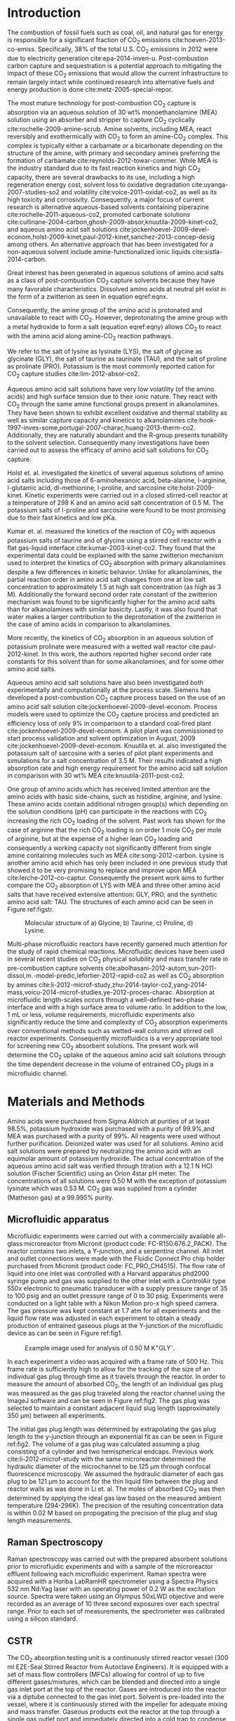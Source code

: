 #+LATEX_CLASS: elsarticle
#+LATEX_CLASS_OPTIONS: [review, 12pt]
#+EXPORT_EXCLUDE_TAGS: noexport
#+OPTIONS: toc:nil ^:{} author:nil

#+latex_header: \usepackage[utf8]{inputenc}
#+latex_header: \usepackage{fixltx2e}
#+latex_header: \usepackage{url}
#+latex_header: \usepackage[version=3]{mhchem}
#+latex_header: \usepackage{graphicx}
#+latex_header: \usepackage{float}
#+latex_header: \usepackage{color}
#+latex_header: \usepackage{amsmath}
#+latex_header: \usepackage{textcomp}
#+latex_header: \usepackage{wasysym}
#+latex_header: \usepackage{latexsym}
#+latex_header: \usepackage{amssymb}
#+LATEX_HEADER: \usepackage[linktocpage,
#+LATEX_HEADER:   pdfstartview=FitH,
#+LATEX_HEADER:   colorlinks,
#+LATEX_HEADER:   linkcolor=blue,
#+LATEX_HEADER:   anchorcolor=blue,
#+LATEX_HEADER:   citecolor=blue,
#+LATEX_HEADER:   filecolor=blue,
#+LATEX_HEADER:   menucolor=blue,
#+LATEX_HEADER:   urlcolor=blue]{hyperref}
# +LATEX_HEADER: \usepackage{lineno}
# +LATEX_HEADER: \linenumbers
#+LATEX_HEADER: \biboptions{authoryear}

\begin{frontmatter}
\title{Comparative microfluidic screening of amino acid salt solutions for post-combustion \ce{CO2} capture}

\author[NETL,cmu]{Alexander P. Hallenbeck}
\author[NETL,AECOM]{Adefemi Egbebi}
\author[NETL,AECOM]{Kevin P. Resnik}
\author[NETL]{David Hopkinson}
\author[cmu]{Shelley L. Anna}
\author[NETL,cmu]{John R. Kitchin\corref{cor}}
\ead{jkitchin@andrew.cmu.edu}

\address[NETL]{National Energy Technology Laboratory, Pittsburgh Pennsylvania, 15236}
\address[cmu]{Department of Chemical Engineering, Carnegie Mellon University, Pittsburgh, PA 15213}
\address[AECOM]{AECOM, Pittsburgh, PA, 15236}

\cortext[cor]{Corresponding author}

\begin{abstract}
The CO$_{2}$ absorption capacity and rate of aqueous solutions of MEA and the potassium salts of glycine, taurine, proline, and lysine were compared in a microfluidic device. These properties were measured by tracking the volume change of an entrained CO$_{2}$ gas plug as it traveled through a microfluidic channel. The potassium salt of lysine, which contains two primary amine functional groups, exhibited the highest rich CO$_{2}$ loading, \textgreater 50\% higher than MEA. The salts of glycine, and taurine exhibited similar absorption capacity to MEA, and the salt of proline exhibited the lowest absorption capacity. The trend in absorption capacities of the potassium salt of lysine and MEA was also observed in a set of breakthrough CSTR experiments. Raman spectroscopy was used to analyze the absorbent solutions before exposure to CO$_{2}$ as well as the reactor effluent. Spectral features of carbamate, carbonate, and bicarbonate were identified in the effluent spectra. The effectiveness of the microfluidic reactor as a solvent volume and time efficient screening tool is demonstrated. The results suggest further work should be done to evaluate the efficacy of the alkali salt of lysine as a post-combustion CO$_{2}$ capture absorbent as it has potential to match or possibly improve upon the CO$_{2}$ loading of MEA while offering advantages such as low toxicity and lower volatility.
\end{abstract}

\begin{keyword}
Lysine, Segmented flow, Raman, Microfluidic
\end{keyword}
\end{frontmatter}


* Introduction
The combustion of fossil fuels such as coal, oil, and natural gas for energy is responsible for a significant fraction of CO_{2} emissions cite:hoeven-2013-co-emiss. Specifically, 38% of the total U.S. CO_{2} emissions in 2012 were due to electricity generation cite:epa-2014-inven-u. Post-combustion carbon capture and sequestration is a potential approach to mitigating the impact of these CO_{2} emissions that would allow the current infrastructure to remain largely intact while continued research into alternative fuels and energy production is done cite:metz-2005-special-repor.

The most mature technology for post-combustion CO_{2} capture is absorption via an aqueous solution of 30 wt% monoethanolamine (MEA) solution using an absorber and stripper to capture CO_{2} cyclically cite:rochelle-2009-amine-scrub. Amine solvents, including MEA, react reversibly and exothermically with CO_{2} to form an amine-CO_{2} complex. This complex is typically either a carbamate or a bicarbonate depending on the structure of the amine, with primary and secondary amines preferring the formation of carbamate cite:reynolds-2012-towar-commer. While MEA is the industry standard due to its fast reaction kinetics and high CO_{2} capacity, there are several drawbacks to its use, including a high regeneration energy cost, solvent loss to oxidative degradation cite:uyanga-2007-studies-so2 and volatility cite:voice-2011-oxidat-co2, as well as its high toxicity and corrosivity. Consequently, a major focus of current research is alternative aqueous-based solvents containing piperazine cite:rochelle-2011-aqueous-co2, promoted carbonate solutions cite:cullinane-2004-carbon,ghosh-2009-absor,knuutila-2009-kinet-co2, and aqueous amino acid salt solutions cite:jockenhoevel-2009-devel-econom,holst-2009-kinet,paul-2012-kinet,sanchez-2013-concep-desig among others. An alternative approach that has  been investigated for a non-aqueous solvent include amine-functionalized ionic liquids cite:sistla-2014-carbon.

Great interest has been generated in aqueous solutions of amino acid salts as a class of post-combustion CO_{2} capture solvents because they have  many favorable characteristics. Dissolved amino acids at neutral pH exist in the form of a zwitterion as seen in equation eqref:eqnx.

\begin{equation}
\ce{H_{3}^{+}N-CHR-COO^{-}}\label{eqnx}
\end{equation}

\noindent Consequently, the amine group of the amino acid is protonated and unavailable to react with CO_{2}. However, deprotonating the amine group with a metal hydroxide to form a salt (equation eqref:eqny) allows CO_{2} to react with the amino acid along amine-CO_{2} reaction pathways.

\begin{equation}
\ce{H_{2}N-CHR-COO^{-}  M^{+}}\label{eqny}
\end{equation}
We refer to the salt of lysine as lysinate (LYS), the salt of glycine as glycinate (GLY), the salt of taurine as taurinate (TAU), and the salt of proline as prolinate (PRO). Potassium is the most commonly reported cation for CO_{2} capture studies cite:lim-2012-absor-co2.

Aqueous amino acid salt solutions have very low volatility (of the amino acids) and high surface tension due to their ionic nature. They react with CO_{2} through the same amine functional groups present in alkanolamines. They have been shown to exhibit excellent oxidative and thermal stability as well as similar capture capacity and kinetics to alkanolamines cite:hook-1997-inves-some,portugal-2007-charac,huang-2013-therm-co2. Additionally, they are naturally abundant and the R-group presents tunability to the solvent selection. Consequently many investigations have been carried out to assess the efficacy of amino acid salt solutions for CO_{2} capture.

Holst et. al. investigated the kinetics of several aqueous solutions of amino acid salts including those of 6-aminohexanoic acid, beta-alanine, l-arginine, l-glutamic acid, dl-methionine, l-proline, and sarcosine cite:holst-2009-kinet. Kinetic experiments were carried out in a closed stirred-cell reactor at a temperature of 298 K and an amino acid salt concentration of 0.5 M. The potassium salts of l-proline and sarcosine were found to be most promising due to their fast kinetics and low pKa.

Kumar et. al. measured the kinetics of the reaction of CO_{2} with aqueous potassium salts of taurine and of glycine using a stirred cell reactor with a flat gas-liquid interface cite:kumar-2003-kinet-co2. They found that the experimental data could be explained with the same zwitterion mechanism used to interpret the kinetics of CO_{2} absorption with primary alkanolamines despite a few differences in kinetic behavior. Unlike for alkanolamines, the partial reaction order in amino acid salt changes from one at low salt concentration to approximately 1.5 at high salt concentration (as high as 3 M). Additionally the forward second order rate constant of the zwitterion mechanism was found to be significantly higher for the amino acid salts than for alkanolamines with similar basicity. Lastly, it was also found that water makes a larger contribution to the deprotonation of the zwitterion in the case of amino acids in comparison to alkanolamines.

More recently, the kinetics of CO_{2} absorption in an aqueous solution of potassium prolinate were measured with a wetted wall reactor cite:paul-2012-kinet. In this work, the authors reported higher second order rate constants for this solvent than for some alkanolamines, and for some other amino acid salts.

Aqueous amino acid salt solutions have also been investigated both experimentally and computationally at the process scale. Siemens has developed a post-combustion CO_{2} capture process based on the use of an amino acid salt solution cite:jockenhoevel-2009-devel-econom. Process models were used to optimize the CO_{2} capture process and predicted an efficiency loss of only 9% in comparison to a standard coal-fired plant cite:jockenhoevel-2009-devel-econom. A pilot plant was commissioned to start process validation and solvent optimization in August, 2009 cite:jockenhoevel-2009-devel-econom. Knuutila et. al. also investigated the potassium salt of sarcosine with a series of pilot plant experiments and simulations for a salt concentration of 3.5 M. Their results indicated a high absorption rate and high energy requirement for the amino acid salt solution in comparison with 30 wt% MEA cite:knuutila-2011-post-co2.

One group of amino acids which has received limited attention are the amino acids with basic side-chains, such as histidine, arginine, and lysine. These amino acids contain additional nitrogen group(s) which depending on the solution conditions (pH) can participate in the reactions with CO_{2} increasing the rich CO_{2} loading of the solvent. Past work has shown for the case of arginine that the rich CO_{2} loading is on order 1 mole CO_{2} per mole of arginine, but at the expense of a higher lean CO_{2} loading and consequently a working capacity not significantly different from single amine containing molecules such as MEA cite:song-2012-carbon. Lysine is another amino acid which has only been included in one previous study that showed it to be very promising to replace and improve upon MEA cite:lerche-2012-co-captur. Consequently the present work aims to further compare the CO_{2} absorption of LYS with MEA and three other amino acid salts that have received extensive attention: GLY, PRO, and the synthetic amino acid salt: TAU. The structures of each amino acid can be seen in Figure ref:figstr.
#+caption: Molecular structure of a) Glycine, b) Taurine, c) Proline, d) Lysine. \label{figstr}
#+attr_latex: :placement [H]
[[./figures/aminoacidstructures.png]]

Multi-phase microfluidic reactors have recently garnered much attention for the study of rapid chemical reactions. Microfluidic devices have been used in several recent studies on CO_{2} physical solubility and mass transfer rate in pre-combustion capture solvents cite:abolhasani-2012-autom,sun-2011-dissol,m.-model-predic,lefortier-2012-rapid-co2 as well as CO_{2} absorption by amines cite:li-2012-microf-study,zhu-2014-taylor-co2,yang-2014-mass,voicu-2014-microf-studies,ye-2012-proces-charac. Absorption at microfluidic length-scales occurs through a well-defined two-phase interface and with a high surface area to volume ratio. In addition to the low, 1 mL or less, volume requirements, microfluidic experiments also significantly reduce the time and complexity of CO_{2} absorption experiments over conventional methods such as wetted-wall column and stirred cell reactor experiments. Consequently microfluidics is a very appropriate tool for screening new CO_{2} absorbent solutions. The present work will determine the CO_{2} uptake of the aqueous amino acid salt solutions through the time dependent decrease in the volume of entrained CO_{2} plugs in a microfluidic channel.
* Materials and Methods
Amino acids were purchased from Sigma Aldrich at purities of at least 98.5%, potassium hydroxide was purchased with a purity of 99.9%,and MEA was purchased with a purity of 99%. All reagents were used without further purification.  Deionized water was used for all solutions. Amino acid salt solutions were prepared by neutralizing the amino acid with an equimolar amount of potassium hydroxide. The actual concentration of the aqueous amino acid salt was verified through titration with a 12.1 N HCl solution (Fischer Scientific) using an Orion 4star pH meter. The concentrations of all solutions were 0.50 M with the exception of potassium lysinate which was 0.53 M. CO_{2} gas was supplied from a cylinder (Matheson gas) at a 99.995% purity.
** Microfluidic apparatus
Microfluidic experiments were carried out with a commercially available all-glass microreactor from Micronit (product code: FC-R150.676.2_PACK). The reactor contains two inlets, a Y-junction, and a serpentine channel. All inlet and outlet connections were made with the Fluidic Connect Pro chip holder purchased from Micronit (product code: FC_PRO_CH4515). The flow rate of liquid into one inlet was controlled with a Harvard apparatus phd2000 syringe pump and gas was supplied to the other inlet with a ControlAir type 550x electronic to pneumatic transducer with a supply pressure range of 35 to 100 psig and an outlet pressure range of 0 to 30 psig. Experiments were conducted on a light table with a Nikon Motion pro-x high speed camera. The gas pressure was kept constant at 1.7 atm for all experiments and the liquid flow rate was adjusted in each experiment to obtain a steady production of entrained gaseous plugs at the Y-junction of the microfluidic device as can be seen in Figure ref:fig1.
#+caption: Example image used for analysis of 0.50 M  K^{+}GLY^{-}. \label{fig1}
#+attr_latex: :placement [H]
[[./figures/05KGLYexampleflow.png]]

In each experiment a video was acquired with a frame rate of 500 Hz. This frame rate is sufficiently high to allow for the tracking of the size of an individual gas plug through time as it travels through the reactor. In order to measure the amount of absorbed CO_{2}, the length of an individual gas plug was measured as the gas plug traveled along the reactor channel using the ImageJ software and can be seen in Figure ref:fig2. The gas plug was selected to maintain a constant adjacent liquid slug length (approximately 350 \mu{}m) between all experiments.
#+caption: Plug length vs distance used for analysis of 0.50 M  K^{+}GLY^{-} with exponential fit for determining initial plug length. The initial gas plug length was determined to be 2276 \mu{}m. \label{fig2}
#+attr_latex: :placement [H] :width 3in
#+attr_org: :width 300
[[./figures/GLYpluglengths.png]]

The initial gas plug length was determined by extrapolating the gas plug length to the y-junction through an exponential fit as can be seen in Figure ref:fig2. The volume of a gas plug was calculated assuming a plug consisting of a cylinder and two hemispherical endcaps. Previous work cite:li-2012-microf-study with the same microreactor determined the hydraulic diameter of the microchannel to be 125 \mu{}m through confocal fluorescence microscopy. We assumed the hydraulic diameter of each gas plug to be 121 \mu{}m to account for the thin liquid film between the plug and reactor walls as was done in Li et. al. The moles of absorbed CO_{2} was then determined by applying the ideal gas law based on the measured ambient temperature (294-296K). The precision of the resulting concentration data is within 0.02 M based on propogating the precision of the plug and slug length measurements.

** Raman Spectroscopy
Raman spectroscopy was carried out with the prepared absorbent solutions prior to microfluidic experiments and with a sample of the microreactor effluent following each microfluidic experiment. Raman spectra were acquired with a Horiba LabRamHR spectrometer using a Spectra Physics 532 nm Nd:Yag laser with an operating power of 0.2 W as the excitation source. Spectra were taken using an Olympus 50xLWD objective and were recorded as an average of 10 three second exposures over each spectral range. Prior to each set of measurements, the spectrometer was calibrated using a silicon standard.

** CSTR
The CO_{2} absorption testing unit is a continuously stirred reactor vessel (300 ml EZE-Seal Stirred Reactor from Autoclave Engineers). It is equipped with a set of mass flow controllers (MFCs) allowing for control of up to five different gases/mixtures, which can be blended and directed into a single gas inlet port at the top of the reactor. Gases are introduced into the reactor via a diptube connected to the gas inlet port. Solvent is pre-loaded into the vessel, where it is continuously stirred with the impeller for adequate mixing and mass transfer. Gaseous products exit the reactor at the top through a single gas outlet port and immediately directed into a cold trap to condense out the vapor leaving the reactor with the gases. After the cold trap, the gas stream passes through a back pressure regulator (BPR) prior to being vented. A slipstream of the gas stream is constantly being withdrawn via a capillary connection for gas analysis by a Dycor\textsuperscript{\textregistered} series Dymaxion Residual Gas Analyzer (RGA) from AMETEK.

For equilibrium CO_{2} absorption measurements, the solvent is loaded into the vessel and sealed. N_{2} gas is briefly directed into the vessel to purge air/O_{2} from the system. The vessel is then isolated while the solvent is constantly stirred as it is gradually brought up to the 40 \(^{\circ}\)C absorption temperature with the heater. At the same time the gas feed, now bypassing the vessel, is changed to 14% CO_{2}/N_{2} at the desired flow rate to establish steady flow as measured by the RGA. When both the absorption temperature and flow rate is attained, the vessel is brought back online to start the absorption test. The solvent is saturated and equilibrium reached when the concentration of gas exiting the vessel is equal to the initial concentration as recorded by the RGA. RGA data is reduced and numerically integrated to calculate the amount of CO_{2} absorbed by the solvent.

* Results
** Microfluidic experiments
Microfluidic absorption experiments were carried out at ambient temperature with a gas delivery pressure of 1.7 atm for MEA and GLY, TAU, PRO at a concentration of 0.50 M and for LYS at a concentration of 0.53 M. The size of a specific CO_{2} gas plug was monitored as a function of time starting at the Y-junction and the molar concentration of absorbed CO_{2} in the adjacent liquid slugs was calculated as described above. The resulting concentration of absorbed CO_{2} can be seen in Figure ref:figu for all of the studied solutions.
#+caption: Concentration of absorbed CO_{2} during microfluidic experiments as a function of time. \label{figu}
#+attr_latex: :placement [H] :width 3in
#+attr_org: :width 300
[[./figures/summaryplot.png]]
Since the partial pressure of CO_{2} is significantly lower in the typical post-combustion flue gas, the physical solubility of CO_{2} in the amine solution is typically negligible. Consequently, the reacted CO_{2} loading was calculated by approximating the physical solubility of CO_{2} in the amine or amino acid salt solution with that of water. The CO_{2} loadings after subtracting the physical solubility can be seen below in Table ref:tabler.
#+caption: Maximum reacted CO_{2} loadings during MF experiments.
#+TBLNAME: tabler
#+attr_latex: :placement [H]
| Solvent | CO_{2} loading (mol CO_{2}/mol Am) |
|---------+------------------------------------|
| LYS     |                               0.70 |
| MEA     |                               0.46 |
| GLY     |                               0.43 |
| TAU     |                               0.43 |
| PRO     |                               0.34 |

As an arbitrary metric for comparing the absorption rates, the time to reach 90% of the above maximum CO_{2} loadings was measured and can be seen in Table ref:tablei.
#+caption: Time to reach 90% of maximum CO_{2} loading during MF experiments.
#+TBLNAME: tablei
#+attr_latex: :placement [H]
| Solvent | t (s)                              |
|---------+------------------------------------|
| MEA     |                               0.30 |
| GLY     |                               0.34 |
| PRO     |                               0.34 |
| TAU     |                               0.37 |
| LYS     |                               0.47 |
Another metric for comparing the absorption rates is to compare the initial absorption flux as calculated over the initial 0.02 s of the absorption assuming the mass transfer area is approximately the area of the endcaps of the gas plug.
#+caption:Initial Absorption flux during MF experiments.
#+TBLNAME: tableq
#+attr_latex: :placement [H]
| Solvent | Initial absorption flux (mol*m^{-2}*s^{-1}) |
|---------+---------------------------------------------|
| LYS     |                                        0.52 |
| MEA     |                                        0.48 |
| PRO     |                                        0.35 |
| GLY     |                                        0.32 |
| TAU     |                                        0.25 |
** CSTR
In order to determine the effectiveness of the microfluidic experiments in predicting the trends in CO_{2} loading and rate at larger macroscale and industrially relevant volumes and solvent concentrations a set of equilibrium CO_{2} absorption experiments were conducted with a 300 mL CSTR. The equilibrium CO_{2} absorption capacities of potassium lysinate and MEA were determined from integration of the CO_{2} breakthrough curves. Samples of the same composition as in the microfluidic experiments were measured as well as a 30 wt% MEA solution and 1.48M(or equivalently 70 wt% H_{2}O) potassium lysinate in order to compare the two solutions with a constant weight fraction of water. Experiments were conducted at 313.15 K and from a 10 vol% CO_{2} gas stream for the low solvent concentration experiments and 14 vol% CO_{2}, balance N_{2}, gas stream for the high solvent concentration experiments. The cumulative amount of absorbed CO_{2} throughout each experiment can be seen in Figure ref:figcstr1 (0.5M), and Figure ref:figcstr2 (70wt% water).
#+caption: Cumulative CO_{2} loading throughout CSTR breakthrough for 0.5M K^{+}LYS^{-} and MEA. \label{figcstr1}
#+attr_latex: :placement [H]
[[./figures/lowcstrcompar.png]]
#+caption: Cumulative CO_{2} loading throughout CSTR breakthrough for 1.48M K^{+}LYS^{-} and 30 wt%  MEA. \label{figcstr2}
#+attr_latex: :placement [H]
[[./figures/highcstrcompar.png]]
A comparison of the equilibrium absorption capacities can be seen in Table ref:tablecstr1
#+caption: Equilibrium CO_{2} loadings during CSTR experiments.
#+TBLNAME: tablecstr1
#+attr_latex: :placement [H]
| Solvent   | CO_{2} loading (mol CO_{2}/mol MEA/Lysine) | CO_{2} loading (mmol/g solution) |
|-----------+--------------------------------------------+----------------------------------|
| 0.53M LYS |                                       1.32 |                             0.68 |
| 0.53M MEA |                                       0.70 |                             0.37 |
| 1.48M LYS |                                       1.19 |                             1.68 |
| 30wt% MEA |                                       0.53 |                             2.63 |
The viscosities of the 1.48M LYS solution and the 30 wt% MEA solution was determined by a RheoSense micro viscometer. The viscosities were nearly identical as can be seen in Tables ref:tablevisc --- ref:tableviscMea
#+caption: Viscosity of 1.48M Potassium Lysinate.
#+TBLNAME: tablevisc
#+attr_latex: :placement [H]
| Temperature (K) | Viscosity (mPas) |
|-----------------+------------------|
|          293.14 |            3.078 |
|          293.13 |            3.069 |
|          303.29 |             2.27 |
|          313.21 |            1.723 |

#+caption: Viscosity of 30 wt% MEA.
#+TBLNAME: tableviscMea
#+attr_latex: :placement [H]
| Temperature (K) | Viscosity (mPas) |
|-----------------+------------------|
|          293.17 |            3.159 |
|          293.16 |            3.161 |
|          303.22 |            2.277 |
|          313.03 |            1.751 |
These values are consistent with previously reported viscosity measurements of 30 wt% MEA solution cite:q2003-ethan.

** Raman Spectroscopy
Raman spectra for each absorbent solution both before and after absorbing CO_{2} in the microfluidic reactor can be seen below in Figures ref:figmb --- ref:figla.
#+caption: Raman Spectra for MEA. \label{figmb}
#+attr_latex: :placement [H]
[[./figures/MEAMFRaman.png]]

#+caption: Raman Spectra for GLY. \label{figgb}
#+attr_latex: :placement [H]
[[./figures/GLYMFRaman.png]]


#+caption: Raman Spectra for TAU. \label{figtb}
#+attr_latex: :placement [H]
[[./figures/TAUMFRaman.png]]


#+caption: Raman Spectra for PRO.  \label{figpb}
#+attr_latex: :placement [H]
[[./figures/PROMFRaman.png]]


#+caption: Raman Spectra for LYS. \label{figla}
#+attr_latex: :placement [H]
[[./figures/LYSMFRaman.png]]

* Discussion
Microfluidic absorption experiments provide a rapid, low-volume, and direct quantitative comparison of the CO_{2} absorption capacity and absorption rate between several absorbent solutions. The results of this set of experiments shows that the potassium salt of lysine absorbs more CO_{2} than the potassium salts of glycine, taurine, or proline as well as more than MEA at the same molar absorbent concentration. This result suggests that the additional primary amine in lysine's side chain contributes additional CO_{2} capacity through additional reaction with CO_{2} over the solutions containing a solitary amine group per absorbent molecule. However, comparison between lysine and glycine shows that doubling the number of primary amine groups in the amino acid molecule results in less than a doubling in CO_{2} uptake. This is not surprising due to the high pKa (10.53) of the lysine side chain, so as CO_{2} is absorbed the decrease in solution pH (initially 11.58) can result in protonation of some of the amine groups and decrease the availability for reaction with CO_{2}. Never the less the potassium salt of lysine has exhibited a rich CO_{2} loading \textgreater 50% greater than MEA. Consequently we suggest that lysine should receive more attention than the small number of studies cite:lerche-2012-co-captur it has been included in to date. The potassium salts of glycine and taurine exhibited similar capacity to MEA, while prolinate exhibited the lowest CO_{2} capacity. This suggests that the secondary amine group of proline does not lead to an increase in the amount of bicarbonate versus carbamate formed over the cases of the primary amines. Steric hindrance effects may be a contributing factor to the lower rich CO_{2} loading of PRO.

While LYS exhibited a slightly longer time to reach its maximum CO_{2} loading than the other solutions in this study, the initial absorption rate of LYS was significantly faster than the other amino acid salts and slightly higher than MEA. Which solvent would exhibit the fastest absorption rate in an absorber would vary based on the residence time of CO_{2} and the solvent. Certainly at very low residence times, LYS would be an attractive option. The absorption fluxes measured using the microfluidic apparatus are significantly faster than those reported for wetted-wall column experiments (on the order 10^{-5} to 10^{-3} mol/m^{2}s) cite:rochelle-2011-aqueous-co2. However that the flux is significantly greater at the microfluidic length scale is not surprising and consistent with past CO_{2} absorption results at similar microfluidic length scales that report fluxes in the range of 0.98-1.8 mol/m^{2}s depending on the gas space velocity cite:ye-2012-proces-charac. This highlights the need to limit the comparison of absolute absorption rates to data collected with the same experimental setup.

LYS also exhibited a higher equilibrium CO_{2} absorption capacity than MEA in the CSTR experiments. At the same solvent concentrations as in the microfluidic experiments, 1.32 mol CO_{2}/mol lysine was absorbed compared with only 0.68 mol CO_{2}/mol MEA. These capacities were measured at a higher (40 vs 23 \(^{\circ}\)C) temperature and lower CO_{2} gas pressure than in the microfluidic experiments. The fact that both capacities were found to be significantly higher in the CSTR experiment could be an indication that CO_{2} plug volume reduction in the microfluidic reactor is partly controlled by mass-transfer. As is the case with comparing the absorption rates, the absolute values of the CO_{2} loadings should only be compared between solutions with the same testing method. However, it is most important that the qualitative trend in the absorption capacity between different solvents (LYS and MEA) that was observed in the microfluidic experiment was also observed in the CSTR experiments. Consequently, the microfluidic experiments described in this work provide a volume and time-efficient means to screen several solvents and identify which one's are the most promising candidate based on absorption capacity prior to more time and volume intensive testing, such as in a CSTR, being done. This advantage is particularly relevant for novel solvents that may be costly to produce in liter-scale quantities prior to their CO_{2} capture potential being experimentally investigated.

The results in Table ref:tablecstr1 shows that the trends in CO_{2} absorption capacity is dependent on whether the solvents are compared on a constant moles of amine/amino acid basis or constant mass fraction of water basis. Due to the higher molecular weight of lysine vs. MEA, when the molar concentration of lysine and MEA are constant (0.53M) LYS absorbs more CO_{2} than MEA, while when the combined lysine/koh mass fraction is kept at 30 wt% to match the MEA benchmark, MEA absorbs more CO_{2} than LYS. In order to match the CO_{2} absorption capacity of 30 wt% MEA, a higher concentration than 1.48M of potassium lysinate is needed. At higher concentrations, precipitation may introduce additional complexity and to determine the overall effect of replacing MEA with LYS an in-depth analysis would have to be done to take in account the benefits of LYS over MEA(lower volatility, lower corrosivity, lower toxicity, higher CO_{2} absorption at same molar concentration of solvent) as well as the drawbacks (higher molecular weight, precipitation of solids). While LYS certainly presents several advantages over MEA, this work also suggests further research into all these competing factors as well as further thermodynamic information regarding regeneration should be done.

Inspection of the Raman spectra of the MEA and amino acid salt solutions before and after CO_{2} absorption confirms the occurrence of a reaction and the formation of carbamate, bicarbonate, and carbonate as products. For the primary amines in this study, the occurrence of reaction between CO_{2} and the primary amine group is confirmed by the disappearance of the peak at 3310-3320 cm^{-1} which is indicative of N-H stretching in the NH_{2} species. In MEA solutions, carbamate, bicarbonate, and carbonate result in peaks at 1162 cm^{-1}, 1017 cm^{-1}, and 1067 cm^{-1} respectively cite:samarakoon-2013-equil-mea. All three of these peaks are absent in the pre-MF experiment spectrum for MEA and present in the post-MF experiment spectrum. While peaks in the same region appear in some of the post-MF experiment spectra for the amino acid salts, peaks in other areas appear as well. Post-MF GLY exhibits new peaks at 914 and 1445 cm^{-1} in addition to a broad peak (1045 cm^{-1}) in the region of bicarbonate/carbonate in MEA and a 1175 cm^{-1} peak in the region of carbamate in MEA. Post-MF TAU does not exhibit new peaks in the same region as bicarbonate/carbonate/carbamate in MEA or GLY but exhibits only two new peaks at 955, in the expected range of 930-1100 cm^{-} for NH_{3}^{+} rocking and/or the C-N stretch for NH_{3}^{$+$} cite:2001-infrar-raman, and 1340 cm^{-1}. A peak in the similar range of 1340-1360 cm^{-1} also appears for the case of post-MF PRO and is in a similar region as the CO symmetric stretch of bicarbonate cite:wen-1995-ammon-carbon,frantz-1998-raman. The spectrum of prolinate undergoes considerable changes in peak positions as a result of CO_{2} absorption and is consequently difficult to interpret further. LYS exhibits very similar new Raman peaks in the post-MF experiment spectrum as MEA and GLY with peaks in the 1010-1070 cm^{-1} region indicative of C-OH stretching in bicarbonate and the symmetric stretch of carbonate cite:frantz-1998-raman as well as at 1130 cm^{-1} indicative of carbamate. The shift of the higher peak from 1162 cm^{-1} in MEA and 1175 cm^{-1} in GLY to 1130 cm^{-1} in LYS may indicate a lower bond energy for carbamate in LYS and consequently an equilibrium that favors bicarbonate/carbonate more for the case of LYS than for MEA or GLY.

* Conclusions
The CO_{2} absorption capacity and rate of four amino acid salts was evaluated and compared with MEA through analysis of segmented flow in a microfluidic channel. The CO_{2} loading of the absorbent solutions was calculated from the decrease in volume of an entrained CO_{2} plug as it traveled through the microfluidic reactor using image analysis. The potassium salt of lysine exhibited the highest rich CO_{2} loading, \textgreater50% higher than MEA. The potassium salts of glycine and taurine exhibited similar rich loadings to MEA, while the potassium salt of proline exhibited the lowest rich CO_{2} loading. The CO_{2} absorption capacity of the potassium salt of lysine was then further investigated and compared with MEA in a CSTR.The CSTR results showed that when the molar concentration of MEA and LYS was kept constant at 0.53M, the LYS solution exhibited a \textgreater90% higher CO_{2} absorption capacity than MEA. However, when the solvents were compared at a constant mass fraction instead of constant molar concentration, MEA absorbed more CO_{2} due to its lower molecular weight than LYS. Consequently, the effect of differing molecular weights should always be considered when designing experiments to screen the CO_{2} absorption capacity of several absorbents.  Raman spectroscopy was used to confirm the occurrence of a reaction and to identify the reaction products. The Raman spectrum of each absorbent solution before the microfluidic experiment was compared with the absorbent solution after exiting the microfluidic reactor. Spectral features consistent with the formation of bicarbonate, carbonate and carbamate were found for all solutions. The results of this work suggest that the potassium salt of lysine should be further investigated as a post-combustion CO_{2} capture solvent since it would enable a greater amount of CO_{2} to be absorbed for the same moles of absorbent molecule than is the case for MEA, and it has been largely overlooked in previous amino acid salt solution studies. Due to lysine's large molecular weight, the combined mass fraction of lysine/koh would need to be higher than the 30% that is customary for MEA in order to achieve the same rich CO_{2} loading. Determining the optimal capture solution composition for a potassium lysinate process is beyond the scope of the present work. Future investigation of LYS should include regeneration studies, thermal conductivity measurements, and the effect of precipitation in particular. This work also highlights the experimental efficiency and speed of microfluidic reactors as screening tools for evaluating CO_{2} absorbents. Trends in CO_{2} absorption capacity consistent with those observed in a CSTR can be determined with less than a mL and in substantially shorter time by analyzing images of CO_{2} plug dissolution in segmented flow in a microfluidic channel.

* Acknowledgment
The authors would like to acknowledge Chris Nelson for help in operating the optical hardware and software used in the microfluidic experiments.
The authors would like to acknowledge Elliot Roth for conducting the viscosity measurements of the 30 wt% MEA and Potassium Lysinate solutions.
The authors would like to acknowledge Nicholas Siefert for insightful discussion and advice in planning the CSTR experiments.

Disclaimer: "This report was prepared as an account of work sponsored
by an agency of the United States Government. Neither the United
States Government nor any agency thereof, nor any of their employees,
makes any warranty, express or implied, or assumes any legal liability
or responsibility for the accuracy, completeness, or usefulness of any
information, apparatus, product, or process disclosed, or represents
that its use would not infringe privately owned rights. Reference
herein to any specific commercial product, process, or service by
trade name, trademark, manufacturer, or otherwise does not necessarily
constitute or imply its endorsement, recommendation, or favoring by
the United States Government or any agency thereof. The views and
opinions of authors expressed herein do not necessarily state or
reflect those of the United States Government or any agency thereof."

bibliographystyle:unsrt
bibliography:lysinebiblio.bib




* build					:noexport:

simple manuscript: elisp:ox-manuscript-export-and-build-and-open

submission manuscript: elisp:ox-manuscript-build-submission-manuscript-and-open

archive: elisp:ox-manuscript-make-submission-archive

file:manuscript.pdf
